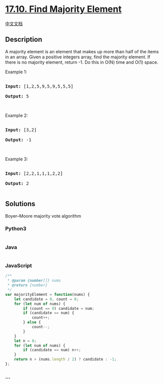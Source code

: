 * [[https://leetcode-cn.com/problems/find-majority-element-lcci][17.10.
Find Majority Element]]
  :PROPERTIES:
  :CUSTOM_ID: find-majority-element
  :END:
[[./lcci/17.10.Find Majority Element/README.org][中文文档]]

** Description
   :PROPERTIES:
   :CUSTOM_ID: description
   :END:

#+begin_html
  <p>
#+end_html

A majority element is an element that makes up more than half of the
items in an array. Given a positive integers array, find the majority
element. If there is no majority element, return -1. Do this in O(N)
time and O(1) space.

#+begin_html
  </p>
#+end_html

#+begin_html
  <p>
#+end_html

Example 1:

#+begin_html
  </p>
#+end_html

#+begin_html
  <pre>

  <strong>Input: </strong>[1,2,5,9,5,9,5,5,5]

  <strong>Output: </strong>5</pre>
#+end_html

#+begin_html
  <p>
#+end_html

 

#+begin_html
  </p>
#+end_html

#+begin_html
  <p>
#+end_html

Example 2:

#+begin_html
  </p>
#+end_html

#+begin_html
  <pre>

  <strong>Input: </strong>[3,2]

  <strong>Output: </strong>-1</pre>
#+end_html

#+begin_html
  <p>
#+end_html

 

#+begin_html
  </p>
#+end_html

#+begin_html
  <p>
#+end_html

Example 3:

#+begin_html
  </p>
#+end_html

#+begin_html
  <pre>

  <strong>Input: </strong>[2,2,1,1,1,2,2]

  <strong>Output: </strong>2

  </pre>
#+end_html

** Solutions
   :PROPERTIES:
   :CUSTOM_ID: solutions
   :END:
Boyer--Moore majority vote algorithm

#+begin_html
  <!-- tabs:start -->
#+end_html

*** *Python3*
    :PROPERTIES:
    :CUSTOM_ID: python3
    :END:
#+begin_src python
#+end_src

*** *Java*
    :PROPERTIES:
    :CUSTOM_ID: java
    :END:
#+begin_src java
#+end_src

*** *JavaScript*
    :PROPERTIES:
    :CUSTOM_ID: javascript
    :END:
#+begin_src js
  /**
   * @param {number[]} nums
   * @return {number}
   */
  var majorityElement = function(nums) {
      let candidate = 0, count = 0;
      for (let num of nums) {
          if (count == 0) candidate = num;
          if (candidate == num) {
              count++;
          } else {
              count--;
          }
      }
      let n = 0;
      for (let num of nums) {
          if (candidate == num) n++;
      }
      return n > (nums.length / 2) ? candidate : -1;
  };
#+end_src

*** *...*
    :PROPERTIES:
    :CUSTOM_ID: section
    :END:
#+begin_example
#+end_example

#+begin_html
  <!-- tabs:end -->
#+end_html
